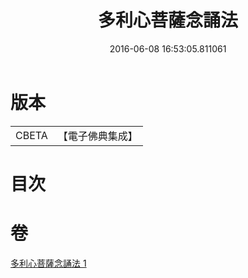 #+TITLE: 多利心菩薩念誦法 
#+DATE: 2016-06-08 16:53:05.811061

* 版本
 |     CBETA|【電子佛典集成】|

* 目次

* 卷
[[file:KR6j0746_001.txt][多利心菩薩念誦法 1]]

